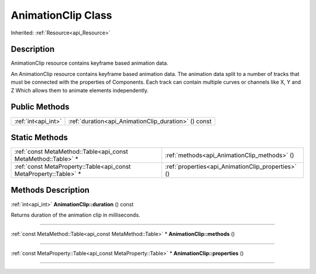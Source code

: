 .. _api_AnimationClip:
AnimationClip Class
================

Inherited: :ref:`Resource<api_Resource>`

.. _api_AnimationClip_description:
Description
-----------

AnimationClip resource contains keyframe based animation data.

An AnimationClip resource contains keyframe based animation data. The animation data split to a number of tracks that must be connected with the properties of Components. Each track can contain multiple curves or channels like X, Y and Z Which allows them to animate elements independently.



.. _api_AnimationClip_public:
Public Methods
--------------

+---------------------+------------------------------------------------------+
| :ref:`int<api_int>` | :ref:`duration<api_AnimationClip_duration>` () const |
+---------------------+------------------------------------------------------+



.. _api_AnimationClip_static:
Static Methods
--------------

+-------------------------------------------------------------------+----------------------------------------------------+
|     :ref:`const MetaMethod::Table<api_const MetaMethod::Table>` * | :ref:`methods<api_AnimationClip_methods>` ()       |
+-------------------------------------------------------------------+----------------------------------------------------+
| :ref:`const MetaProperty::Table<api_const MetaProperty::Table>` * | :ref:`properties<api_AnimationClip_properties>` () |
+-------------------------------------------------------------------+----------------------------------------------------+

.. _api_AnimationClip_methods:
Methods Description
-------------------

.. _api_AnimationClip_duration:

:ref:`int<api_int>`  **AnimationClip::duration** () const

Returns duration of the animation clip in milliseconds.

----

.. _api_AnimationClip_methods:

:ref:`const MetaMethod::Table<api_const MetaMethod::Table>` * **AnimationClip::methods** ()

----

.. _api_AnimationClip_properties:

:ref:`const MetaProperty::Table<api_const MetaProperty::Table>` * **AnimationClip::properties** ()

----


